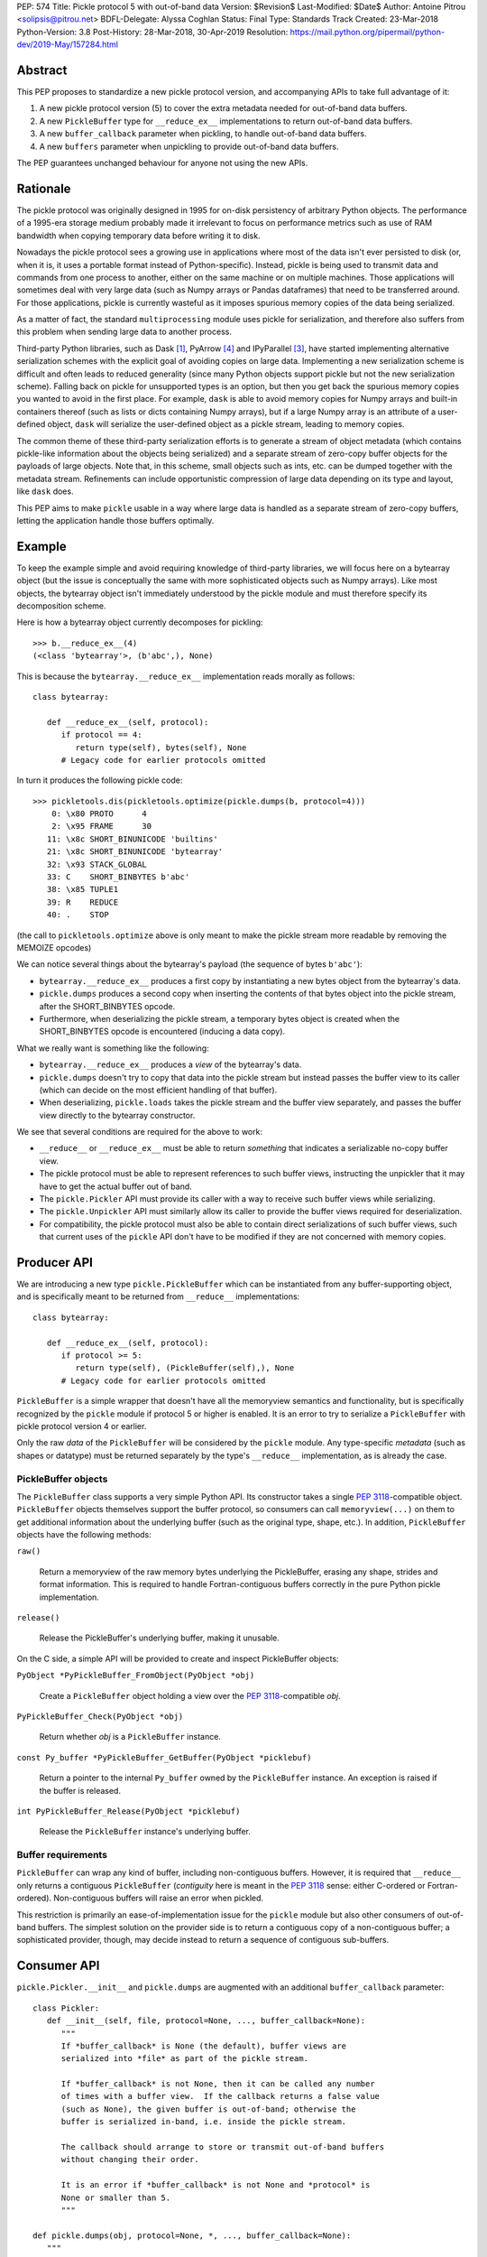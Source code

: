 PEP: 574
Title: Pickle protocol 5 with out-of-band data
Version: $Revision$
Last-Modified: $Date$
Author: Antoine Pitrou <solipsis@pitrou.net>
BDFL-Delegate: Alyssa Coghlan
Status: Final
Type: Standards Track
Created: 23-Mar-2018
Python-Version: 3.8
Post-History: 28-Mar-2018, 30-Apr-2019
Resolution: https://mail.python.org/pipermail/python-dev/2019-May/157284.html


Abstract
========

This PEP proposes to standardize a new pickle protocol version, and
accompanying APIs to take full advantage of it:

1. A new pickle protocol version (5) to cover the extra metadata needed
   for out-of-band data buffers.
2. A new ``PickleBuffer`` type for ``__reduce_ex__`` implementations
   to return out-of-band data buffers.
3. A new ``buffer_callback`` parameter when pickling, to handle out-of-band
   data buffers.
4. A new ``buffers`` parameter when unpickling to provide out-of-band data
   buffers.

The PEP guarantees unchanged behaviour for anyone not using the new APIs.


Rationale
=========

The pickle protocol was originally designed in 1995 for on-disk persistency
of arbitrary Python objects.  The performance of a 1995-era storage medium
probably made it irrelevant to focus on performance metrics such as
use of RAM bandwidth when copying temporary data before writing it to disk.

Nowadays the pickle protocol sees a growing use in applications where most
of the data isn't ever persisted to disk (or, when it is, it uses a portable
format instead of Python-specific).  Instead, pickle is being used to transmit
data and commands from one process to another, either on the same machine
or on multiple machines.  Those applications will sometimes deal with very
large data (such as Numpy arrays or Pandas dataframes) that need to be
transferred around.  For those applications, pickle is currently
wasteful as it imposes spurious memory copies of the data being serialized.

As a matter of fact, the standard ``multiprocessing`` module uses pickle
for serialization, and therefore also suffers from this problem when
sending large data to another process.

Third-party Python libraries, such as Dask [#dask]_, PyArrow [#pyarrow]_
and IPyParallel [#ipyparallel]_, have started implementing alternative
serialization schemes with the explicit goal of avoiding copies on large
data.  Implementing a new serialization scheme is difficult and often
leads to reduced generality (since many Python objects support pickle
but not the new serialization scheme).  Falling back on pickle for
unsupported types is an option, but then you get back the spurious
memory copies you wanted to avoid in the first place.  For example,
``dask`` is able to avoid memory copies for Numpy arrays and
built-in containers thereof (such as lists or dicts containing Numpy
arrays), but if a large Numpy array is an attribute of a user-defined
object, ``dask`` will serialize the user-defined object as a pickle
stream, leading to memory copies.

The common theme of these third-party serialization efforts is to generate
a stream of object metadata (which contains pickle-like information about
the objects being serialized) and a separate stream of zero-copy buffer
objects for the payloads of large objects.  Note that, in this scheme,
small objects such as ints, etc. can be dumped together with the metadata
stream.  Refinements can include opportunistic compression of large data
depending on its type and layout, like ``dask`` does.

This PEP aims to make ``pickle`` usable in a way where large data is handled
as a separate stream of zero-copy buffers, letting the application handle
those buffers optimally.


Example
=======

To keep the example simple and avoid requiring knowledge of third-party
libraries, we will focus here on a bytearray object (but the issue is
conceptually the same with more sophisticated objects such as Numpy arrays).
Like most objects, the bytearray object isn't immediately understood by
the pickle module and must therefore specify its decomposition scheme.

Here is how a bytearray object currently decomposes for pickling::

   >>> b.__reduce_ex__(4)
   (<class 'bytearray'>, (b'abc',), None)

This is because the ``bytearray.__reduce_ex__`` implementation reads
morally as follows::

   class bytearray:

      def __reduce_ex__(self, protocol):
         if protocol == 4:
            return type(self), bytes(self), None
         # Legacy code for earlier protocols omitted

In turn it produces the following pickle code::

   >>> pickletools.dis(pickletools.optimize(pickle.dumps(b, protocol=4)))
       0: \x80 PROTO      4
       2: \x95 FRAME      30
      11: \x8c SHORT_BINUNICODE 'builtins'
      21: \x8c SHORT_BINUNICODE 'bytearray'
      32: \x93 STACK_GLOBAL
      33: C    SHORT_BINBYTES b'abc'
      38: \x85 TUPLE1
      39: R    REDUCE
      40: .    STOP

(the call to ``pickletools.optimize`` above is only meant to make the
pickle stream more readable by removing the MEMOIZE opcodes)

We can notice several things about the bytearray's payload (the sequence
of bytes ``b'abc'``):

* ``bytearray.__reduce_ex__`` produces a first copy by instantiating a
  new bytes object from the bytearray's data.
* ``pickle.dumps`` produces a second copy when inserting the contents of
  that bytes object into the pickle stream, after the SHORT_BINBYTES opcode.
* Furthermore, when deserializing the pickle stream, a temporary bytes
  object is created when the SHORT_BINBYTES opcode is encountered (inducing
  a data copy).

What we really want is something like the following:

* ``bytearray.__reduce_ex__`` produces a *view* of the bytearray's data.
* ``pickle.dumps`` doesn't try to copy that data into the pickle stream
  but instead passes the buffer view to its caller (which can decide on the
  most efficient handling of that buffer).
* When deserializing, ``pickle.loads`` takes the pickle stream and the
  buffer view separately, and passes the buffer view directly to the
  bytearray constructor.

We see that several conditions are required for the above to work:

* ``__reduce__`` or ``__reduce_ex__`` must be able to return *something*
  that indicates a serializable no-copy buffer view.
* The pickle protocol must be able to represent references to such buffer
  views, instructing the unpickler that it may have to get the actual buffer
  out of band.
* The ``pickle.Pickler`` API must provide its caller with a way
  to receive such buffer views while serializing.
* The ``pickle.Unpickler`` API must similarly allow its caller to provide
  the buffer views required for deserialization.
* For compatibility, the pickle protocol must also be able to contain direct
  serializations of such buffer views, such that current uses of the ``pickle``
  API don't have to be modified if they are not concerned with memory copies.


Producer API
============

We are introducing a new type ``pickle.PickleBuffer`` which can be
instantiated from any buffer-supporting object, and is specifically meant
to be returned from ``__reduce__`` implementations::

   class bytearray:

      def __reduce_ex__(self, protocol):
         if protocol >= 5:
            return type(self), (PickleBuffer(self),), None
         # Legacy code for earlier protocols omitted

``PickleBuffer`` is a simple wrapper that doesn't have all the memoryview
semantics and functionality, but is specifically recognized by the ``pickle``
module if protocol 5 or higher is enabled.  It is an error to try to
serialize a ``PickleBuffer`` with pickle protocol version 4 or earlier.

Only the raw *data* of the ``PickleBuffer`` will be considered by the
``pickle`` module.  Any type-specific *metadata* (such as shapes or
datatype) must be returned separately by the type's ``__reduce__``
implementation, as is already the case.


PickleBuffer objects
--------------------

The ``PickleBuffer`` class supports a very simple Python API.  Its constructor
takes a single :pep:`3118`-compatible object.  ``PickleBuffer``
objects themselves support the buffer protocol, so consumers can
call ``memoryview(...)`` on them to get additional information
about the underlying buffer (such as the original type, shape, etc.).
In addition, ``PickleBuffer`` objects have the following methods:

``raw()``

   Return a memoryview of the raw memory bytes underlying the PickleBuffer,
   erasing any shape, strides and format information.  This is required to
   handle Fortran-contiguous buffers correctly in the pure Python pickle
   implementation.

``release()``

   Release the PickleBuffer's underlying buffer, making it unusable.

On the C side, a simple API will be provided to create and inspect
PickleBuffer objects:

``PyObject *PyPickleBuffer_FromObject(PyObject *obj)``

   Create a ``PickleBuffer`` object holding a view over the :pep:`3118`-compatible
   *obj*.

``PyPickleBuffer_Check(PyObject *obj)``

   Return whether *obj* is a ``PickleBuffer`` instance.

``const Py_buffer *PyPickleBuffer_GetBuffer(PyObject *picklebuf)``

   Return a pointer to the internal ``Py_buffer`` owned by the ``PickleBuffer``
   instance.  An exception is raised if the buffer is released.

``int PyPickleBuffer_Release(PyObject *picklebuf)``

   Release the ``PickleBuffer`` instance's underlying buffer.


Buffer requirements
-------------------

``PickleBuffer`` can wrap any kind of buffer, including non-contiguous
buffers.  However, it is required that ``__reduce__`` only returns a
contiguous ``PickleBuffer`` (*contiguity* here is meant in the :pep:`3118`
sense: either C-ordered or Fortran-ordered).  Non-contiguous buffers
will raise an error when pickled.

This restriction is primarily an ease-of-implementation issue for the
``pickle`` module but also other consumers of out-of-band buffers.
The simplest solution on the provider side is to return a contiguous
copy of a non-contiguous buffer; a sophisticated provider, though, may
decide instead to return a sequence of contiguous sub-buffers.


Consumer API
============

``pickle.Pickler.__init__`` and ``pickle.dumps`` are augmented with an additional
``buffer_callback`` parameter::

   class Pickler:
      def __init__(self, file, protocol=None, ..., buffer_callback=None):
         """
         If *buffer_callback* is None (the default), buffer views are
         serialized into *file* as part of the pickle stream.

         If *buffer_callback* is not None, then it can be called any number
         of times with a buffer view.  If the callback returns a false value
         (such as None), the given buffer is out-of-band; otherwise the
         buffer is serialized in-band, i.e. inside the pickle stream.

         The callback should arrange to store or transmit out-of-band buffers
         without changing their order.

         It is an error if *buffer_callback* is not None and *protocol* is
         None or smaller than 5.
         """

   def pickle.dumps(obj, protocol=None, *, ..., buffer_callback=None):
      """
      See above for *buffer_callback*.
      """

``pickle.Unpickler.__init__`` and ``pickle.loads`` are augmented with an
additional ``buffers`` parameter::

   class Unpickler:
      def __init__(file, *, ..., buffers=None):
         """
         If *buffers* is not None, it should be an iterable of buffer-enabled
         objects that is consumed each time the pickle stream references
         an out-of-band buffer view.  Such buffers have been given in order
         to the *buffer_callback* of a Pickler object.

         If *buffers* is None (the default), then the buffers are taken
         from the pickle stream, assuming they are serialized there.
         It is an error for *buffers* to be None if the pickle stream
         was produced with a non-None *buffer_callback*.
         """

   def pickle.loads(data, *, ..., buffers=None):
      """
      See above for *buffers*.
      """


Protocol changes
================

Three new opcodes are introduced:

* ``BYTEARRAY8`` creates a bytearray from the data following it in the pickle
  stream and pushes it on the stack (just like ``BINBYTES8`` does for bytes
  objects);
* ``NEXT_BUFFER`` fetches a buffer from the ``buffers`` iterable and pushes
  it on the stack.
* ``READONLY_BUFFER`` makes a readonly view of the top of the stack.

When pickling encounters a ``PickleBuffer``, that buffer can be considered
in-band or out-of-band depending on the following conditions:

* if no ``buffer_callback`` is given, the buffer is in-band;
* if a ``buffer_callback`` is given, it is called with the buffer.  If the
  callback returns a true value, the buffer is in-band; if the callback
  returns a false value, the buffer is out-of-band.

An in-band buffer is serialized as follows:

* If the buffer is writable, it is serialized into the pickle stream as if
  it were a ``bytearray`` object.
* If the buffer is readonly, it is serialized into the pickle stream as if
  it were a ``bytes`` object.

An out-of-band buffer is serialized as follows:

* If the buffer is writable, a ``NEXT_BUFFER`` opcode is appended to the
  pickle stream.
* If the buffer is readonly, a ``NEXT_BUFFER`` opcode is appended to the
  pickle stream, followed by a ``READONLY_BUFFER`` opcode.

The distinction between readonly and writable buffers is motivated below
(see "Mutability").


Side effects
============

Improved in-band performance
----------------------------

Even in-band pickling can be improved by returning a ``PickleBuffer``
instance from ``__reduce_ex__``, as one copy is avoided on the serialization
path [#arrow-pickle5-benchmark]_ [#numpy-pickle5-benchmark]_.


Caveats
=======

Mutability
----------

:pep:`3118` buffers can be readonly or writable.  Some objects,
such as Numpy arrays, need to be backed by a mutable buffer for full
operation.  Pickle consumers that use the ``buffer_callback`` and ``buffers``
arguments will have to be careful to recreate mutable buffers.  When doing
I/O, this implies using buffer-passing API variants such as ``readinto``
(which are also often preferable for performance).

Data sharing
------------

If you pickle and then unpickle an object in the same process, passing
out-of-band buffer views, then the unpickled object may be backed by the
same buffer as the original pickled object.

For example, it might be reasonable to implement reduction of a Numpy array
as follows (crucial metadata such as shapes is omitted for simplicity)::

   class ndarray:

      def __reduce_ex__(self, protocol):
         if protocol == 5:
            return numpy.frombuffer, (PickleBuffer(self), self.dtype)
         # Legacy code for earlier protocols omitted

Then simply passing the PickleBuffer around from ``dumps`` to ``loads``
will produce a new Numpy array sharing the same underlying memory as the
original Numpy object (and, incidentally, keeping it alive)::

   >>> import numpy as np
   >>> a = np.zeros(10)
   >>> a[0]
   0.0
   >>> buffers = []
   >>> data = pickle.dumps(a, protocol=5, buffer_callback=buffers.append)
   >>> b = pickle.loads(data, buffers=buffers)
   >>> b[0] = 42
   >>> a[0]
   42.0

This won't happen with the traditional ``pickle`` API (i.e. without passing
``buffers`` and ``buffer_callback`` parameters), because then the buffer view
is serialized inside the pickle stream with a copy.


Rejected alternatives
=====================

Using the existing persistent load interface
--------------------------------------------

The ``pickle`` persistence interface is a way of storing references to
designated objects in the pickle stream while handling their actual
serialization out of band.  For example, one might consider the following
for zero-copy serialization of bytearrays::

   class MyPickle(pickle.Pickler):

       def __init__(self, *args, **kwargs):
           super().__init__(*args, **kwargs)
           self.buffers = []

       def persistent_id(self, obj):
           if type(obj) is not bytearray:
               return None
           else:
               index = len(self.buffers)
               self.buffers.append(obj)
               return ('bytearray', index)


   class MyUnpickle(pickle.Unpickler):

       def __init__(self, *args, buffers, **kwargs):
           super().__init__(*args, **kwargs)
           self.buffers = buffers

       def persistent_load(self, pid):
           type_tag, index = pid
           if type_tag == 'bytearray':
               return self.buffers[index]
           else:
               assert 0  # unexpected type

This mechanism has two drawbacks:

* Each ``pickle`` consumer must reimplement ``Pickler`` and ``Unpickler``
  subclasses, with custom code for each type of interest.  Essentially,
  N pickle consumers end up each implementing custom code for M producers.
  This is difficult (especially for sophisticated types such as Numpy
  arrays) and poorly scalable.

* Each object encountered by the pickle module (even simple built-in objects
  such as ints and strings) triggers a call to the user's ``persistent_id()``
  method, leading to a possible performance drop compared to nominal.

  (the Python 2 ``cPickle`` module supported an undocumented
  ``inst_persistent_id()`` hook that was only called on non-built-in types;
  it was added in 1997 in order to alleviate the performance issue of
  calling ``persistent_id``, presumably at ZODB's request)

Passing a sequence of buffers in ``buffer_callback``
----------------------------------------------------

By passing a sequence of buffers, rather than a single buffer, we would
potentially save on function call overhead in case a large number
of buffers are produced during serialization.  This would need
additional support in the Pickler to save buffers before calling the
callback.  However, it would also prevent the buffer callback from returning
a boolean to indicate whether a buffer is to be serialized in-band or
out-of-band.

We consider that having a large number of buffers to serialize is an
unlikely case, and decided to pass a single buffer to the buffer callback.

Allow serializing a ``PickleBuffer`` in protocol 4 and earlier
--------------------------------------------------------------

If we were to allow serializing a ``PickleBuffer`` in protocols 4 and earlier,
it would actually make a supplementary memory copy when the buffer is mutable.
Indeed, a mutable ``PickleBuffer`` would serialize as a bytearray object
in those protocols (that is a first copy), and serializing the bytearray
object would call ``bytearray.__reduce_ex__`` which returns a bytes object
(that is a second copy).

To prevent ``__reduce__`` implementors from introducing involuntary
performance regressions, we decided to reject ``PickleBuffer`` when
the protocol is smaller than 5.  This forces implementors to switch to
``__reduce_ex__`` and implement protocol-dependent serialization, taking
advantage of the best path for each protocol (or at least treat protocol
5 and upwards separately from protocols 4 and downwards).


Implementation
==============

The PEP was initially implemented in the author's GitHub fork [#pickle5-git]_.
It was later merged into Python 3.8 [#pickle5-pr]_.

A backport for Python 3.6 and 3.7 is downloadable from PyPI
[#pickle5-pypi]_.

Support for pickle protocol 5 and out-of-band buffers was added to Numpy
[#numpy-pickle5-pr]_.

Support for pickle protocol 5 and out-of-band buffers was added to the Apache
Arrow Python bindings [#arrow-pickle5-pr]_.


Related work
============

Dask.distributed implements a custom zero-copy serialization with fallback
to pickle [#dask-serialization]_.

PyArrow implements zero-copy component-based serialization for a few
selected types [#pyarrow-serialization]_.

:pep:`554` proposes hosting multiple interpreters in a single process, with
provisions for transferring buffers between interpreters as a communication
scheme.


Acknowledgements
================

Thanks to the following people for early feedback: Alyssa Coghlan, Olivier
Grisel, Stefan Krah, MinRK, Matt Rocklin, Eric Snow.

Thanks to Pierre Glaser and Olivier Grisel for experimenting with the
implementation.


References
==========

.. [#dask] Dask.distributed -- A lightweight library for distributed computing
   in Python
   https://distributed.readthedocs.io/

.. [#dask-serialization] Dask.distributed custom serialization
   https://distributed.readthedocs.io/en/latest/serialization.html

.. [#ipyparallel] IPyParallel -- Using IPython for parallel computing
   https://ipyparallel.readthedocs.io/

.. [#pyarrow] PyArrow -- A cross-language development platform for in-memory data
   https://arrow.apache.org/docs/python/

.. [#pyarrow-serialization] PyArrow IPC and component-based serialization
   https://arrow.apache.org/docs/python/ipc.html#component-based-serialization

.. [#pickle5-git] ``pickle5`` branch on GitHub
   https://github.com/pitrou/cpython/tree/pickle5

.. [#pickle5-pr] PEP 574 Pull Request on GitHub
   https://github.com/python/cpython/pull/7076

.. [#pickle5-pypi] ``pickle5`` project on PyPI
   https://pypi.org/project/pickle5/

.. [#arrow-pickle5-pr] Pull request: Experimental zero-copy pickling in Apache Arrow
   https://github.com/apache/arrow/pull/2161

.. [#arrow-pickle5-benchmark] Benchmark zero-copy pickling in Apache Arrow
   https://github.com/apache/arrow/pull/2161#issuecomment-407859213

.. [#numpy-pickle5-pr] Pull request: Support pickle protocol 5 in Numpy
   https://github.com/numpy/numpy/pull/12011

.. [#numpy-pickle5-benchmark] Benchmark pickling Numpy arrays with different pickle protocols
   https://github.com/numpy/numpy/issues/11161#issuecomment-424035962


Copyright
=========

This document has been placed into the public domain.
